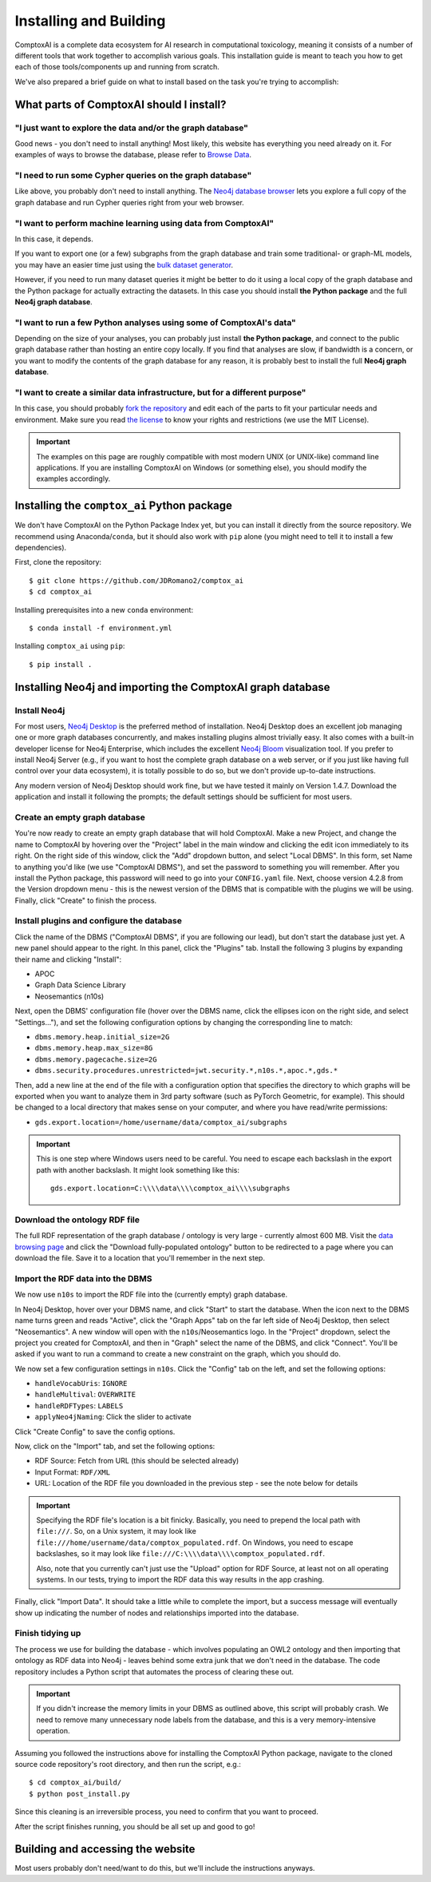 .. _install:

#######################
Installing and Building
#######################

ComptoxAI is a complete data ecosystem for AI research in computational
toxicology, meaning it consists of a number of different tools that work
together to accomplish various goals. This installation guide is meant to teach
you how to get each of those tools/components up and running from scratch.

We've also prepared a brief guide on what to install based on the task you're 
trying to accomplish:

*****************************************
What parts of ComptoxAI should I install?
*****************************************

"I just want to explore the data and/or the graph database"
===========================================================

Good news - you don't need to install anything! Most likely, this website has 
everything you need already on it. For examples of ways to browse the database,
please refer to `Browse Data <browse.html>`_.

"I need to run some Cypher queries on the graph database"
=========================================================

Like above, you probably don't need to install anything. The `Neo4j database
browser <https://neo4j.comptox.ai>`_ lets you explore a full copy of the graph
database and run Cypher queries right from your web browser.

"I want to perform machine learning using data from ComptoxAI"
==============================================================

In this case, it depends.

If you want to export one (or a few) subgraphs from
the graph database and train some traditional- or graph-ML models, you may have
an easier time just using the `bulk dataset generator <data.html>`_.

However,
if you need to run many dataset queries it might be better to do it using a
local copy of the graph database and the Python package for actually extracting
the datasets. In this case you should install **the Python package** and the
full **Neo4j graph database**.

"I want to run a few Python analyses using some of ComptoxAI's data"
====================================================================

Depending on the size of your analyses, you can probably just install **the
Python package**, and connect to the public graph database rather than hosting
an entire copy locally. If you find that analyses are slow, if bandwidth is a
concern, or you want to modify the contents of the graph database for any reason,
it is probably best to install the full **Neo4j graph database**.

"I want to create a similar data infrastructure, but for a different purpose"
=============================================================================

In this case, you should probably `fork the repository
<https://github.com/jdromano2/comptox_ai/fork>`_ and edit each of the parts to 
fit your particular needs and environment. Make sure you read `the license
<https://github.com/JDRomano2/comptox_ai/blob/master/LICENSE>`_ to know your
rights and restrictions (we use the MIT License).

.. important::

   The examples on this page are roughly compatible with most modern UNIX (or 
   UNIX-like) command line applications. If you are installing ComptoxAI on
   Windows (or something else), you should modify the examples accordingly.

********************************************
Installing the ``comptox_ai`` Python package
********************************************

We don't have ComptoxAI on the Python Package Index yet, but you can install it
directly from the source repository. We recommend using Anaconda/``conda``, but
it should also work with ``pip`` alone (you might need to tell it to install a
few dependencies).

First, clone the repository::

   $ git clone https://github.com/JDRomano2/comptox_ai
   $ cd comptox_ai

Installing prerequisites into a new ``conda`` environment::

   $ conda install -f environment.yml

Installing ``comptox_ai`` using ``pip``::

   $ pip install .

***********************************************************
Installing Neo4j and importing the ComptoxAI graph database
***********************************************************

Install Neo4j
=============

For most users, `Neo4j Desktop <https://neo4j.com/download/>`_ is the
preferred method of installation. Neo4j Desktop does an excellent job managing
one or more graph databases concurrently, and makes installing plugins almost
trivially easy. It also comes with a built-in developer license for Neo4j
Enterprise, which includes the excellent `Neo4j Bloom 
<https://neo4j.com/product/bloom/>`_ visualization tool. If you prefer to
install Neo4j Server (e.g., if you want to host the complete graph database on
a web server, or if you just like having full control over your data
ecosystem), it is totally possible to do so, but we don't provide up-to-date
instructions.

Any modern version of Neo4j Desktop should work fine, but we have tested it
mainly on Version 1.4.7. Download the application and install it following the
prompts; the default settings should be sufficient for most users.

Create an empty graph database
==============================

You're now ready to create an empty graph database that will hold ComptoxAI.
Make a new Project, and change the name to ComptoxAI by hovering over the
"Project" label in the main window and clicking the edit icon immediately to its
right. On the right side of this window, click the "Add" dropdown button, and
select "Local DBMS". In this form, set Name to anything you'd like (we use
"ComptoxAI DBMS"), and set the password to something you will remember. After
you install the Python package, this password will need to go into your
``CONFIG.yaml`` file. Next, choose version 4.2.8 from the Version dropdown menu
- this is the newest version of the DBMS that is compatible with the plugins we
will be using. Finally, click "Create" to finish the process.

Install plugins and configure the database
==========================================

Click the name of the DBMS ("ComptoxAI DBMS", if you are following our lead),
but don't start the database just yet. A new panel should appear to the right.
In this panel, click the "Plugins" tab. Install the following 3 plugins by
expanding their name and clicking "Install":

- APOC
- Graph Data Science Library
- Neosemantics (n10s)

Next, open the DBMS' configuration file (hover over the DBMS name, click the
ellipses icon on the right side, and select "Settings..."), and set the
following configuration options by changing the corresponding line to match:

- ``dbms.memory.heap.initial_size=2G``
- ``dbms.memory.heap.max_size=8G``
- ``dbms.memory.pagecache.size=2G``
- ``dbms.security.procedures.unrestricted=jwt.security.*,n10s.*,apoc.*,gds.*``

Then, add a new line at the end of the file with a configuration option that 
specifies the directory to which graphs will be exported when you want to 
analyze them in 3rd party software (such as PyTorch Geometric, for example). 
This should be changed to a local directory that makes sense on your computer, 
and where you have read/write permissions:

- ``gds.export.location=/home/username/data/comptox_ai/subgraphs``

.. important::

   This is one step where Windows users need to be careful. You need to escape
   each backslash in the export path with another backslash. It might look
   something like this::
   
      gds.export.location=C:\\\\data\\\\comptox_ai\\\\subgraphs

Download the ontology RDF file
==============================

The full RDF representation of the graph database / ontology is very large -
currently almost 600 MB. Visit the `data browsing page
<https://comptox.ai/browse.html>`_ and click the "Download fully-populated
ontology" button to be redirected to a page where you can download the file.
Save it to a location that you'll remember in the next step.

Import the RDF data into the DBMS
=================================

We now use ``n10s`` to import the RDF file into the (currently empty) graph
database.

In Neo4j Desktop, hover over your DBMS name, and click "Start" to start the
database. When the icon next to the DBMS name turns green and reads "Active",
click the "Graph Apps" tab on the far left side of Neo4j Desktop, then select
"Neosemantics". A new window will open with the ``n10s``/Neosemantics logo.
In the "Project" dropdown, select the project you created for ComptoxAI, and
then in "Graph" select the name of the DBMS, and click "Connect". You'll be
asked if you want to run a command to create a new constraint on the graph,
which you should do.

We now set a few configuration settings in ``n10s``. Click the "Config" tab on
the left, and set the following options:

- ``handleVocabUris``: ``IGNORE``
- ``handleMultival``: ``OVERWRITE``
- ``handleRDFTypes``: ``LABELS``
- ``applyNeo4jNaming``: Click the slider to activate

Click "Create Config" to save the config options.

Now, click on the "Import" tab, and set the following options:

- RDF Source: Fetch from URL (this should be selected already)
- Input Format: ``RDF/XML``
- URL: Location of the RDF file you downloaded in the previous step - see the
  note below for details

.. important::

   Specifying the RDF file's location is a bit finicky. Basically, you need to
   prepend the local path with ``file:///``. So, on a Unix system, it may look
   like ``file:///home/username/data/comptox_populated.rdf``. On Windows, you
   need to escape backslashes, so it may look like
   ``file:///C:\\\\data\\\\comptox_populated.rdf``.

   Also, note that you currently can't just use the "Upload" option for RDF
   Source, at least not on all operating systems. In our tests, trying to
   import the RDF data this way results in the app crashing.

Finally, click "Import Data". It should take a little while to complete the
import, but a success message will eventually show up indicating the number of
nodes and relationships imported into the database.

Finish tidying up
=================

The process we use for building the database - which involves populating an
OWL2 ontology and then importing that ontology as RDF data into Neo4j - leaves
behind some extra junk that we don't need in the database. The code repository
includes a Python script that automates the process of clearing these out.

.. important::

   If you didn't increase the memory limits in your DBMS as outlined above,
   this script will probably crash. We need to remove many unnecessary node
   labels from the database, and this is a very memory-intensive operation.

Assuming you followed the instructions above for installing the ComptoxAI
Python package, navigate to the cloned source code repository's root directory,
and then run the script, e.g.::

   $ cd comptox_ai/build/
   $ python post_install.py

Since this cleaning is an irreversible process, you need to confirm that you
want to proceed.

After the script finishes running, you should be all set up and good to go!

**********************************
Building and accessing the website
**********************************

Most users probably don't need/want to do this, but we'll include the
instructions anyways.